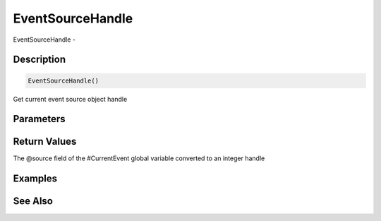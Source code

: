 .. _func_event_eventsourcehandle:

=================
EventSourceHandle
=================

EventSourceHandle - 

Description
===========

.. code-block:: blitzmax

    EventSourceHandle()

Get current event source object handle

Parameters
==========

Return Values
=============

The @source field of the #CurrentEvent global variable converted to an integer handle

Examples
========

See Also
========



